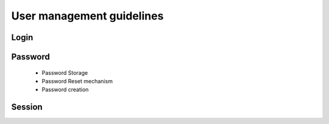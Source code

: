 User management guidelines
--------------------------

Login
=====

Password
========

  - Password Storage
  - Password Reset mechanism
  - Password creation

Session
=======
